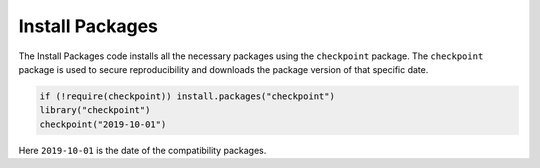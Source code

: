 Install Packages
================

The Install Packages code installs all the necessary packages using the
``checkpoint`` package. The ``checkpoint`` package is used to secure
reproducibility and downloads the package version of that specific date.

.. code:: R

   if (!require(checkpoint)) install.packages("checkpoint")
   library("checkpoint")
   checkpoint("2019-10-01")

Here ``2019-10-01`` is the date of the compatibility packages.
